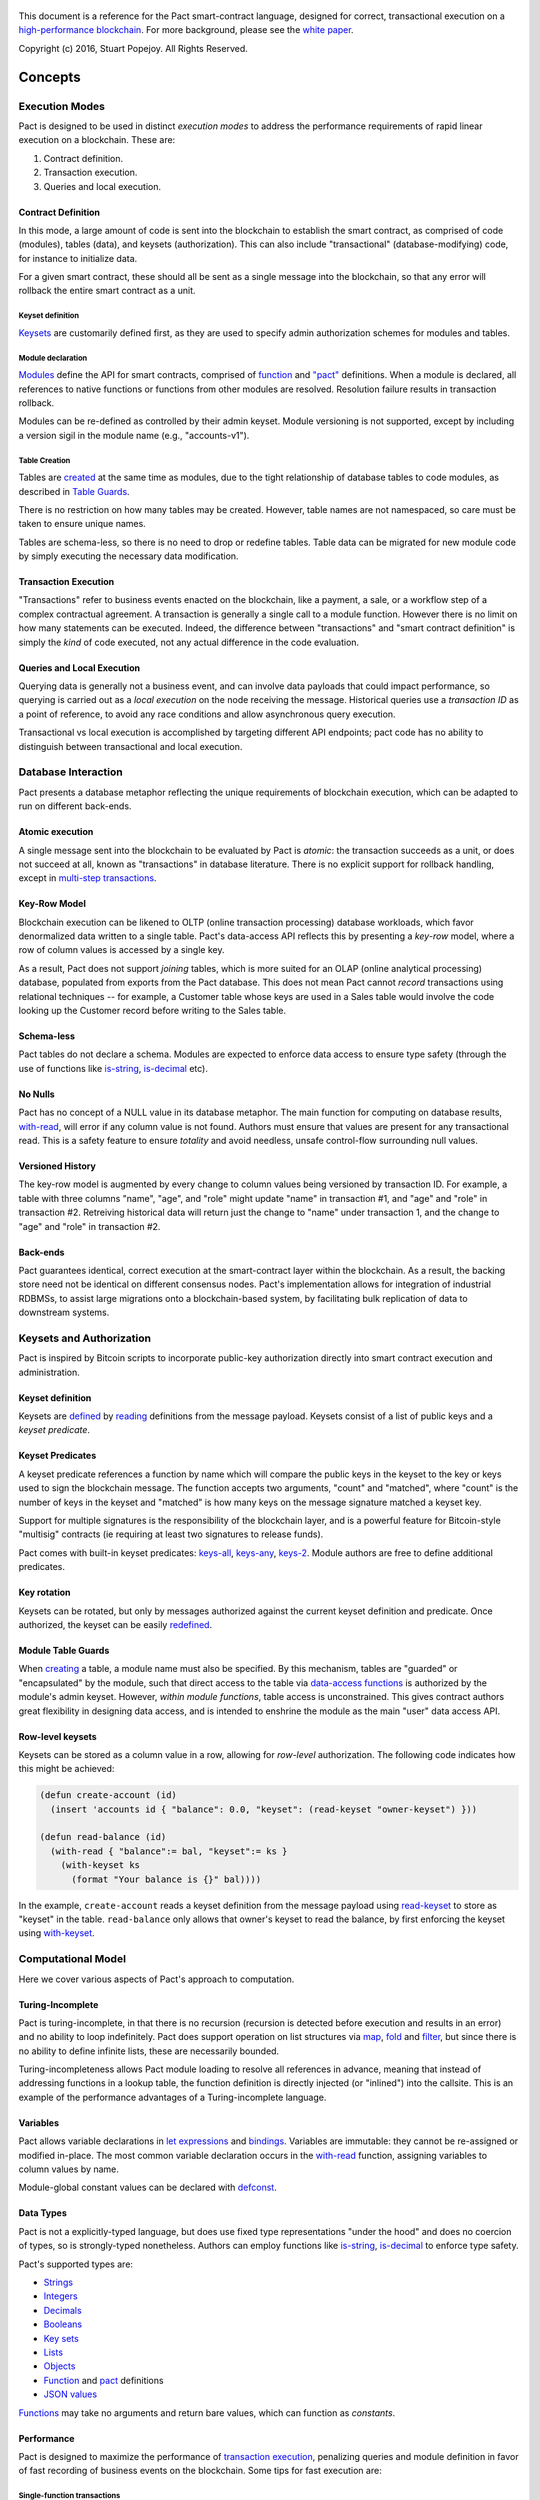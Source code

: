 .. figure:: img/kadena-logo-210px.png
   :alt: 

This document is a reference for the Pact smart-contract language,
designed for correct, transactional execution on a `high-performance
blockchain <http://kadena.io>`__. For more background, please see the
`white
paper <http://kadena.io/docs/Kadena-PactWhitepaper-Oct2016.pdf>`__.

Copyright (c) 2016, Stuart Popejoy. All Rights Reserved.

Concepts
========

Execution Modes
---------------

Pact is designed to be used in distinct *execution modes* to address the
performance requirements of rapid linear execution on a blockchain.
These are:

1. Contract definition.
2. Transaction execution.
3. Queries and local execution.

Contract Definition
~~~~~~~~~~~~~~~~~~~

In this mode, a large amount of code is sent into the blockchain to
establish the smart contract, as comprised of code (modules), tables
(data), and keysets (authorization). This can also include
"transactional" (database-modifying) code, for instance to initialize
data.

For a given smart contract, these should all be sent as a single message
into the blockchain, so that any error will rollback the entire smart
contract as a unit.

Keyset definition
^^^^^^^^^^^^^^^^^

`Keysets <#keysets>`__ are customarily defined first, as they are used
to specify admin authorization schemes for modules and tables.

Module declaration
^^^^^^^^^^^^^^^^^^

`Modules <#module>`__ define the API for smart contracts, comprised of
`function <#defun>`__ and `"pact" <#defpact>`__ definitions. When a
module is declared, all references to native functions or functions from
other modules are resolved. Resolution failure results in transaction
rollback.

Modules can be re-defined as controlled by their admin keyset. Module
versioning is not supported, except by including a version sigil in the
module name (e.g., "accounts-v1").

Table Creation
^^^^^^^^^^^^^^

Tables are `created <#create-table>`__ at the same time as modules, due
to the tight relationship of database tables to code modules, as
described in `Table Guards <#tableguards>`__.

There is no restriction on how many tables may be created. However,
table names are not namespaced, so care must be taken to ensure unique
names.

Tables are schema-less, so there is no need to drop or redefine tables.
Table data can be migrated for new module code by simply executing the
necessary data modification.

Transaction Execution
~~~~~~~~~~~~~~~~~~~~~

"Transactions" refer to business events enacted on the blockchain, like
a payment, a sale, or a workflow step of a complex contractual
agreement. A transaction is generally a single call to a module
function. However there is no limit on how many statements can be
executed. Indeed, the difference between "transactions" and "smart
contract definition" is simply the *kind* of code executed, not any
actual difference in the code evaluation.

Queries and Local Execution
~~~~~~~~~~~~~~~~~~~~~~~~~~~

Querying data is generally not a business event, and can involve data
payloads that could impact performance, so querying is carried out as a
*local execution* on the node receiving the message. Historical queries
use a *transaction ID* as a point of reference, to avoid any race
conditions and allow asynchronous query execution.

Transactional vs local execution is accomplished by targeting different
API endpoints; pact code has no ability to distinguish between
transactional and local execution.

Database Interaction
--------------------

Pact presents a database metaphor reflecting the unique requirements of
blockchain execution, which can be adapted to run on different
back-ends.

Atomic execution
~~~~~~~~~~~~~~~~

A single message sent into the blockchain to be evaluated by Pact is
*atomic*: the transaction succeeds as a unit, or does not succeed at
all, known as "transactions" in database literature. There is no
explicit support for rollback handling, except in `multi-step
transactions <#pacts>`__.

Key-Row Model
~~~~~~~~~~~~~

Blockchain execution can be likened to OLTP (online transaction
processing) database workloads, which favor denormalized data written to
a single table. Pact's data-access API reflects this by presenting a
*key-row* model, where a row of column values is accessed by a single
key.

As a result, Pact does not support *joining* tables, which is more
suited for an OLAP (online analytical processing) database, populated
from exports from the Pact database. This does not mean Pact cannot
*record* transactions using relational techniques -- for example, a
Customer table whose keys are used in a Sales table would involve the
code looking up the Customer record before writing to the Sales table.

Schema-less
~~~~~~~~~~~

Pact tables do not declare a schema. Modules are expected to enforce
data access to ensure type safety (through the use of functions like
`is-string <#is-string>`__, `is-decimal <#is-decimal>`__ etc).

No Nulls
~~~~~~~~

Pact has no concept of a NULL value in its database metaphor. The main
function for computing on database results, `with-read <#with-read>`__,
will error if any column value is not found. Authors must ensure that
values are present for any transactional read. This is a safety feature
to ensure *totality* and avoid needless, unsafe control-flow surrounding
null values.

Versioned History
~~~~~~~~~~~~~~~~~

The key-row model is augmented by every change to column values being
versioned by transaction ID. For example, a table with three columns
"name", "age", and "role" might update "name" in transaction #1, and
"age" and "role" in transaction #2. Retreiving historical data will
return just the change to "name" under transaction 1, and the change to
"age" and "role" in transaction #2.

Back-ends
~~~~~~~~~

Pact guarantees identical, correct execution at the smart-contract layer
within the blockchain. As a result, the backing store need not be
identical on different consensus nodes. Pact's implementation allows for
integration of industrial RDBMSs, to assist large migrations onto a
blockchain-based system, by facilitating bulk replication of data to
downstream systems.

Keysets and Authorization
-------------------------

Pact is inspired by Bitcoin scripts to incorporate public-key
authorization directly into smart contract execution and administration.

Keyset definition
~~~~~~~~~~~~~~~~~

Keysets are `defined <#define-keyset>`__ by `reading <#read-keyset>`__
definitions from the message payload. Keysets consist of a list of
public keys and a *keyset predicate*.

Keyset Predicates
~~~~~~~~~~~~~~~~~

A keyset predicate references a function by name which will compare the
public keys in the keyset to the key or keys used to sign the blockchain
message. The function accepts two arguments, "count" and "matched",
where "count" is the number of keys in the keyset and "matched" is how
many keys on the message signature matched a keyset key.

Support for multiple signatures is the responsibility of the blockchain
layer, and is a powerful feature for Bitcoin-style "multisig" contracts
(ie requiring at least two signatures to release funds).

Pact comes with built-in keyset predicates: `keys-all <#keys-all>`__,
`keys-any <#keys-any>`__, `keys-2 <#keys-2>`__. Module authors are free
to define additional predicates.

Key rotation
~~~~~~~~~~~~

Keysets can be rotated, but only by messages authorized against the
current keyset definition and predicate. Once authorized, the keyset can
be easily `redefined <#define-keyset>`__.

Module Table Guards
~~~~~~~~~~~~~~~~~~~

When `creating <#create-table>`__ a table, a module name must also be
specified. By this mechanism, tables are "guarded" or "encapsulated" by
the module, such that direct access to the table via `data-access
functions <#Database>`__ is authorized by the module's admin keyset.
However, *within module functions*, table access is unconstrained. This
gives contract authors great flexibility in designing data access, and
is intended to enshrine the module as the main "user" data access API.

Row-level keysets
~~~~~~~~~~~~~~~~~

Keysets can be stored as a column value in a row, allowing for
*row-level* authorization. The following code indicates how this might
be achieved:

.. code:: lisp

    (defun create-account (id)
      (insert 'accounts id { "balance": 0.0, "keyset": (read-keyset "owner-keyset") }))

    (defun read-balance (id)
      (with-read { "balance":= bal, "keyset":= ks }
        (with-keyset ks
          (format "Your balance is {}" bal))))

In the example, ``create-account`` reads a keyset definition from the
message payload using `read-keyset <#read-keyset>`__ to store as
"keyset" in the table. ``read-balance`` only allows that owner's keyset
to read the balance, by first enforcing the keyset using
`with-keyset <#with-keyset>`__.

Computational Model
-------------------

Here we cover various aspects of Pact's approach to computation.

Turing-Incomplete
~~~~~~~~~~~~~~~~~

Pact is turing-incomplete, in that there is no recursion (recursion is
detected before execution and results in an error) and no ability to
loop indefinitely. Pact does support operation on list structures via
`map <#map>`__, `fold <#fold>`__ and `filter <#filter>`__, but since
there is no ability to define infinite lists, these are necessarily
bounded.

Turing-incompleteness allows Pact module loading to resolve all
references in advance, meaning that instead of addressing functions in a
lookup table, the function definition is directly injected (or
"inlined") into the callsite. This is an example of the performance
advantages of a Turing-incomplete language.

Variables
~~~~~~~~~

Pact allows variable declarations in `let expressions <#let>`__ and
`bindings <#binding>`__. Variables are immutable: they cannot be
re-assigned or modified in-place. The most common variable declaration
occurs in the `with-read <#with-read>`__ function, assigning variables
to column values by name.

Module-global constant values can be declared with
`defconst <#defconst>`__.

Data Types
~~~~~~~~~~

Pact is not a explicitly-typed language, but does use fixed type
representations "under the hood" and does no coercion of types, so is
strongly-typed nonetheless. Authors can employ functions like
`is-string <#is-string>`__, `is-decimal <#is-decimal>`__ to enforce type
safety.

Pact's supported types are:

-  `Strings <#string>`__
-  `Integers <#integer>`__
-  `Decimals <#decimal>`__
-  `Booleans <#boolean>`__
-  `Key sets <#keysets>`__
-  `Lists <#list>`__
-  `Objects <#object>`__
-  `Function <#defun>`__ and `pact <#defpact>`__ definitions
-  `JSON values <#json>`__

`Functions <#defun>`__ may take no arguments and return bare values,
which can function as *constants*.

Performance
~~~~~~~~~~~

Pact is designed to maximize the performance of `transaction
execution <#transactionexec>`__, penalizing queries and module
definition in favor of fast recording of business events on the
blockchain. Some tips for fast execution are:

Single-function transactions
^^^^^^^^^^^^^^^^^^^^^^^^^^^^

Design transactions so they can be executed with a single function call.

Call with references instead of ``use``
^^^^^^^^^^^^^^^^^^^^^^^^^^^^^^^^^^^^^^^

When calling module functions in transactions, use `reference
syntax <#reference>`__ instead of importing the module with
`use <#use>`__. When defining modules that reference other module
functions, ``use`` is fine, as those references will be inlined at
module definition time.

Hardcoded arguments vs. message values
^^^^^^^^^^^^^^^^^^^^^^^^^^^^^^^^^^^^^^

A transaction can encode values directly into the transactional code:

::

    (accounts.transfer "Acct1" "Acct2" 100.00)

or it can read values from the message JSON payload:

::

    (defun transfer-msg ()
      (transfer (read-msg "from") (read-msg "to")
                (read-decimal "amount")))
    ...
    (accounts.transfer-msg)

The latter will execute slightly faster, as there is less code to
interpret at transaction time.

Control Flow
~~~~~~~~~~~~

Pact supports conditionals via `if <#if>`__, bounded looping, and of
course function application.

"If" considered harmful
^^^^^^^^^^^^^^^^^^^^^^^

Consider avoiding ``if`` wherever possible: every branch makes code
harder to understand and more prone to bugs. The best practice is to put
"what am I doing" code in the front-end, and "validate this transaction
which I intend to succeed" code in the smart contract.

Pact's original design left out ``if`` altogether (and looping), but it
was decided that users should be able to judiciously use these features
as necessary.

Use enforce
^^^^^^^^^^^

"If" should never be used to enforce business logic invariants: instead,
`enforce <#enforce>`__ is the right choice, which will fail the
transaction.

Indeed, failure is the only *non-local exit* allowed by Pact. This
reflects Pact's emphasis on *totality*.

Functional Concepts
~~~~~~~~~~~~~~~~~~~

Pact includes the functional-programming "greatest hits":
`map <#map>`__, `fold <#fold>`__ and `filter <#filter>`__. These all
employ `partial application <#partialapplication>`__, where the list
item is appended onto the application arguments in order to serially
execute the function.

.. code:: lisp

    (map (+ 2) [1 2 3])
    (fold (+) ["Concatenate" " " "me"]

Pact also has `compose <#compose>`__, which allows "chaining"
applications in a functional style.

LISP
~~~~

Pact's use of LISP syntax is intended to make the code reflect its
runtime representation directly, allowing contract authors focus
directly on program execution. Pact code is stored in human-readable
form on the ledger, such that the code can be directly verified, but the
use of LISP-style `s-expression syntax <#sexp>`__ allows this code to
execute quickly.

Message Data
~~~~~~~~~~~~

Pact expects code to arrive in a message with a JSON payload and
signatures. Message data is read using `read-msg <#read-msg>`__ and
related functions, while signatures are not directly readable or
writable -- they are evaluated as part of `keyset
predicate <#keysetpredicates>`__ enforcement.

JSON support
^^^^^^^^^^^^

Values returned from Pact transactions are expected to be directly
represented as JSON values.

When reading values from a message via `read-msg <#read-msg>`__, Pact
coerces JSON types as follows:

-  String -> String
-  Number -> Integer (rounded)
-  Boolean -> Boolean
-  Object -> JSON Value
-  Array -> JSON Value
-  Null -> JSON Value

Decimal values are represented as Strings and read using
`read-decimal <#read-decimal>`__.

JSON Objects, Arrays, and Nulls are not coerced, intended for direct
storage and retreival as opaque payloads in the database.

Confidentiality
---------------

Pact is designed to be used in a *confidentiality-preserving*
environment, where messages are only visible to a subset of
participants. This has significant implications for smart contract
execution.

Entities
~~~~~~~~

An *entity* is a business participant that is able or not able to see a
confidential message. An entity might be a company, a group within a
company, or an individual.

Disjoint Databases
~~~~~~~~~~~~~~~~~~

Pact smart contracts operate on messages organized by a blockchain, and
serve to produce a database of record, containing results of
transactional executions. In a confidential environment, different
entities execute different transactions, meaning the resulting databases
are now *disjoint*.

This does not affect Pact execution; however, database data can no
longer enact a "two-sided transaction", meaning we need a new concept to
handle enacting a single transaction over multiple disjoint datasets.

Pacts
~~~~~

Pacts are multi-step sequential transactions that are defined as a
single body of code called a `pact <#defpact>`__. With a pact,
participants ensure they are executing an identical code path, even as
they execute distinct "steps" in that path.

The concept of pacts reflect *coroutines* in software engineering:
functions that can *yield* and *resume* computation "in the middle of"
their body. A `step <#step>`__ in a pact designates a target entity to
execute it, after which the pact "yields" execution, completing the
transaction and initiating a signed "Resume" message into the
blockchain.

The counterparty entity sees this "Resume" message and drops back into
the pact body to find if the next step is targetted for it, if so
executing it.

Since any step can fail, steps can be designed with
`rollbacks <#step-with-rollback>`__ to undo changes if a subsequent step
fails.

Syntax
======

Literals
--------

Strings
~~~~~~~

String literals are created with double-ticks:

::

    pact> "a string"
    "a string"

Strings also support multiline by putting a backslash before and after
whitespace (not interactively).

.. code:: lisp

    (defun id (a)
      "Identity function. \
      \Argument is returned."
      a)

Symbols
~~~~~~~

Symbols are string literals representing some unique item in the
runtime, like a function or a table name. Their representation
internally is simply a string literal so their usage is idiomatic.

Symbols are created with a preceding tick, thus they do no support
whitespace or multiline.

::

    pact> 'a-symbol
    "a-symbol"

Integers
~~~~~~~~

Integer literals are unbounded positive naturals. For negative numbers
use the unary `- <#n->`__ function.

::

    pact> 12345
    12345

Decimals
~~~~~~~~

Decimal literals are positive decimals to exact expressed precision.

::

    pact> 100.25
    100.25
    pact> 356452.23451872
    356452.23451872

Booleans
~~~~~~~~

Booleans are represented by ``true`` and ``false`` literals.

::

    pact> (and true false)
    false

Lists
~~~~~

List literals are created with brackets. This is actually a special
form, which evaluates the `list <#listfun>`__ function.

::

    pact> [1 2 3]
    [1 2 3]
    pact> (= [1 2 3] (list 1 2 3))
    true

Objects
~~~~~~~

Objects are dictionaries, created with curly-braces specifying key-value
pairs using a colon ``:``. For certain applications (database updates),
keys must be strings.

::

    pact> { "foo": (+ 1 2), "bar": "baz" }
    (TObject [("foo",3),("bar","baz")])

Bindings
~~~~~~~~

Bindings are dictionary-like forms, also created with curly braces, to
bind database results to variables using the ``:=`` operator. They are
used in `with-read <#with-read>`__,
`with-default-read <#with-default-read>`__, and `bind <#bind>`__ to
assign variables to named columns in a row, or values in an object.

.. code:: lisp

    (defun check-balance (id)
      (with-read 'accounts id { "balance" := bal }
        (enforce (> bal 0) (format "Account in overdraft: {}" bal))))

Special forms
-------------

defun
~~~~~

``(defun NAME ARGLIST [DOCSTRING] BODY...)``

Define NAME as a function, accepting ARGLIST arguments, with optional
DOCSTRING. Arguments are in scope for BODY, one or more expressions.

.. code:: lisp

    (defun add3 (a b c) (+ a (+ b c)))

    (defun scale3 (a b c s) "multiply sum of A B C times s"
      (* s (add3 a b c)))

defconst
~~~~~~~~

``(defun NAME VALUE [DOCSTRING])``

Define NAME as VALUE, with option DOCSTRING.

.. code:: lisp

    (defconst COLOR_RED="#FF0000" "Red in hex")
    (defconst COLOR_GRN="#00FF00" "Green in hex")
    (defconst PI 3.14159265 "Pi to 8 decimals")

defpact
~~~~~~~

``(defpact NAME ARGLIST [DOCSTRING] STEPS...)``

Define NAME as a *pact*, a multistep computation intended for private
transactions. Identical to `defun <#defun>`__ except body must be
comprised of `steps <#step>`__.

.. code:: lisp

    (defpact payment (payer payer-entity payee
                      payee-entity amount)
      (step-with-rollback payer-entity
        (debit payer amount)
        (credit payer amount))
      (step payee-entity
        (credit payee amount)))

let
~~~

``(let (BINDPAIR [BINDPAIR [...]]) BODY)``

Bind variables in BINDPAIRs to be in scope over BODY. Variables within
BINDPAIRs cannot refer to previously-declared variables in the same let
binding; for this use (let\*){#letstar}.

.. code:: lisp

    (let ((x 2)
          (y 5))
      (* x y))
    > 10

let\*
~~~~~

``(let\* (BINDPAIR [BINDPAIR [...]]) BODY)``

Bind variables in BINDPAIRs to be in scope over BODY. Variables can
reference previously declared BINDPAIRS in the same let. ``let\*`` is
expanded at compile-time to nested ``let`` calls for each BINDPAIR; thus
``let`` is preferred where possible.

.. code:: lisp

    (let* ((x 2)
           (y (* x 10)))
      (+ x y))
    > 22

step
~~~~

``(step ENTITY EXPR)``

Define a step within a *pact*, which can only be executed by nodes
representing ENTITY, in order of execution specified in containing
`defpact <#defpact>`__.

step-with-rollback
~~~~~~~~~~~~~~~~~~

``(step-with-rollback ENTITY EXPR ROLLBACK-EXPR)``

Define a step within a *pact*, which can only be executed by nodes
representing ENTITY, in order of execution specified in containing
`defpact <#defpact>`__. If any subsequent steps fail, ROLLBACK-EXPR will
be executed.

use
~~~

``(use MODULE-SYMBOL)``

Import an existing module into namespace.

.. code:: lisp

    (use 'accounts)
    (transfer "123" "456" 5 (time "2016-07-22T11:26:35Z"))
    "Write succeeded"

module
~~~~~~

``(module NAME KEYSET [DOCSTRING] DEFS...)``

Define and install module NAME, guarded by keyset KEYSET, with optional
DOCSTRING. DEFS must be `defun <#defun>`__ or `defpact <#defpact>`__
expressions only.

.. code:: lisp

    (module accounts 'accounts-admin
      "Module for interacting with accounts"

      (defun create-account (id bal)
       "Create account ID with initial balance BAL"
       (insert 'accounts id { "balance": bal }))

      (defun transfer (from to amount)
       "Transfer AMOUNT from FROM to TO"
       (with-read 'accounts from { "balance": fbal }
        (enforce (<= amount fbal) "Insufficient funds")
         (with-read 'accounts to { "balance": tbal }
          (update 'accounts from { "balance": (- fbal amount) })
          (update 'accounts to { "balance": (+ tbal amount) }))))
    )

Expressions
-----------

Expressions may be `literals <#literals>`__, atoms, s-expressions, or
references.

Atoms
~~~~~

Atoms are non-reserved barewords starting with a letter or allowed
symbol, and containing letters, digits and allowed symbols. Allowed
symbols are ``%#+-_&$@<>=?*!|/``. Atoms must resolve to a variable bound
by a `defun <#defun>`__, `defpact <#defpact>`__, `binding <#binding>`__
form, or to symbols imported into the namespace with `use <#use>`__.

S-expressions
~~~~~~~~~~~~~

S-expressions are formed with parentheses, with the first atom
determining if the expression is a `special form <#special>`__ or a
function application, in which case the first atom must refer to a
definition.

Partial application
^^^^^^^^^^^^^^^^^^^

An application with less than the required arguments is in some contexts
a valid *partial application* of the function. However, this is only
supported in Pact's `functional-style functions <#fp>`__; anywhere else
this will result in a runtime error.

References
~~~~~~~~~~

References are two atoms joined by a dot ``.`` to directly resolve to
module definitions.

::

    pact> accounts.transfer
    "(defun accounts.transfer (src,dest,amount,date) \"transfer AMOUNT from
    SRC to DEST\")"
    pact> transfer
    Eval failure:
    transfer<EOF>: Cannot resolve transfer
    pact> (use 'accounts)
    "Using \"accounts\""
    pact> transfer
    "(defun accounts.transfer (src,dest,amount,date) \"transfer AMOUNT from
    SRC to DEST\")"

References are preferred to ``use`` for transactions, as references
resolve faster. However in module definition, ``use`` is preferred for
legibility.

Built-in Functions
==================

General
-------

at
~~

*idx* ``integer`` *list* ``[<a>]`` *→* ``<a>``

*idx* ``string`` *object* ``object`` *→* ``<a>``

Index LIST at IDX, or get value with key IDX from OBJECT.

.. code:: lisp

    pact> (at 1 [1 2 3])
    2
    pact> (at "bar" { "foo": 1, "bar": 2 })
    2

bind
~~~~

*src* ``object`` *bindings* ``binding`` *body* ``@rest`` *→* ``<a>``

Evaluate SRC which must return an object, using BINDINGS to bind
variables to values used in BODY.

.. code:: lisp

    pact> (bind { "a": 1, "b": 2 } { "a" := a-value } a-value)
    1

compose
~~~~~~~

*x* ``function: [(x:<a>) -> <b>]`` *y* ``function: [(x:<b>) -> <c>]``
*value* ``<a>`` *→* ``<c>``

Compose X and Y, such that X operates on VALUE, and Y on the results of
X.

.. code:: lisp

    pact> (filter (compose (length) (< 2)) ["my" "dog" "has" "fleas"])
    ["dog" "has" "fleas"]

drop
~~~~

*count* ``integer`` *list* ``<a => (list|string)>``
*→* ``<a => (list|string)>``

Drop COUNT values from LIST (or string). If negative, drop from end.

.. code:: lisp

    pact> (drop 2 "vwxyz")
    "xyz"
    pact> (drop (- 2) [1 2 3 4 5])
    [1 2 3]

enforce
~~~~~~~

*test* ``bool`` *msg* ``string`` *→* ``bool``

Fail transaction with MSG if TEST fails, or returns true.

.. code:: lisp

    pact> (enforce (!= (+ 2 2) 4) "Chaos reigns")
    <interactive>:1:0:Failure: Chaos reigns

filter
~~~~~~

*app* ``function: [(x:<a>) -> bool]`` *list* ``[<a>]`` *→* ``[<a>]``

Filter LIST by applying APP to each element to get a boolean determining
inclusion.

.. code:: lisp

    pact> (filter (compose (length) (< 2)) ["my" "dog" "has" "fleas"])
    ["dog" "has" "fleas"]

fold
~~~~

*app* ``function: [(x:<b> y:<b>) -> <a>]`` *init* ``<a>``
*list* ``[<b>]`` *→* ``<a>``

Iteratively reduce LIST by applying APP to last result and element,
starting with INIT.

.. code:: lisp

    pact> (fold (+) 0 [100 10 5])
    115

format
~~~~~~

*template* ``string`` *vars* ``@rest`` *→* ``string``

Interpolate VARS into TEMPLATE using {}.

.. code:: lisp

    pact> (format "My {} has {}" "dog" "fleas")
    "My dog has fleas"

if
~~

*cond* ``bool`` *then* ``<a>`` *else* ``<a>`` *→* ``<a>``

Test COND, if true evaluate THEN, otherwise evaluate ELSE.

.. code:: lisp

    pact> (if (= (+ 2 2) 4) "Sanity prevails" "Chaos reigns")
    "Sanity prevails"

is-bool
~~~~~~~

*val* ``<a>`` *→* ``bool``

Return VAL, enforcing boolean type.

.. code:: lisp

    pact> (is-bool true)
    true

is-decimal
~~~~~~~~~~

*val* ``<a>`` *→* ``decimal``

Return VAL, enforcing decimal type.

.. code:: lisp

    pact> (is-decimal 123.45)
    123.45

is-integer
~~~~~~~~~~

*val* ``<a>`` *→* ``integer``

Return VAL, enforcing integer type

.. code:: lisp

    pact> (is-integer 123)
    123
    pact> (is-integer "abc")
    <interactive>:0:0:Not integer: "abc"

is-string
~~~~~~~~~

*val* ``<a>`` *→* ``string``

Return VAL, enforcing string type.

.. code:: lisp

    pact> (is-string 123)
    <interactive>:0:0:Not string: 123
    pact> (is-string "abc")
    "abc"

is-time
~~~~~~~

*val* ``<a>`` *→* ``time``

Return VAL, enforcing time type.

.. code:: lisp

    pact> (is-time (time "2016-07-22T11:26:35Z"))
    "2016-07-22T11:26:35Z"

length
~~~~~~

*x* ``<a => (list|string|object)>`` *→* ``integer``

Compute length of X, which can be a list, a string, or an object.

.. code:: lisp

    pact> (length [1 2 3])
    3
    pact> (length "abcdefgh")
    8
    pact> (length { "a": 1, "b": 2 })
    2

list
~~~~

*elems* ``@rest`` *→* ``list``

Create list from ELEMS.

.. code:: lisp

    pact> (list 1 2 3)
    [1 2 3]

map
~~~

*app* ``function: [(x:<b>) -> <a>]`` *list* ``[<b>]`` *→* ``[<a>]``

Apply elements in LIST as last arg to APP, returning list of results.

.. code:: lisp

    pact> (map (+ 1) [1 2 3])
    [2 3 4]

pact-txid
~~~~~~~~~

*→* ``integer``

Return reference tx id for pact execution.

read-decimal
~~~~~~~~~~~~

*key* ``string`` *→* ``decimal``

Parse KEY string value from message data body as decimal.

.. code:: lisp

    (defun exec ()
       (transfer (read-msg "from") (read-msg "to") (read-decimal "amount")))

read-integer
~~~~~~~~~~~~

*key* ``string`` *→* ``integer``

Parse KEY string value from message data body as integer.

.. code:: lisp

    (read-integer "age")

read-msg
~~~~~~~~

*key* ``string`` *→* ``<a>``

Read KEY from message data body. Will recognize JSON types as
corresponding Pact type.

.. code:: lisp

    (defun exec ()
       (transfer (read-msg "from") (read-msg "to") (read-decimal "amount")))

remove
~~~~~~

*key* ``string`` *object* ``object`` *→* ``object``

Remove entry for KEY from OBJECT.

.. code:: lisp

    pact> (remove "bar" { "foo": 1, "bar": 2 })
    {"foo": 1})

take
~~~~

*count* ``integer`` *list* ``<a => (list|string)>``
*→* ``<a => (list|string)>``

Take COUNT values from LIST (or string). If negative, take from end.

.. code:: lisp

    pact> (take 2 "abcd")
    "ab"
    pact> (take (- 3) [1 2 3 4 5])
    [3 4 5]

typeof
~~~~~~

*x* ``<a>`` *→* ``string``

Returns type of X as string.

.. code:: lisp

    pact> (typeof "hello")
    "string"

Database
--------

create-table
~~~~~~~~~~~~

*table* ``string`` *module* ``string`` *→* ``string``

Create table TABLE guarded by module MODULE.

.. code:: lisp

    (create-table 'accounts 'accounts-admin)

describe-keyset
~~~~~~~~~~~~~~~

*keyset* ``string`` *→* ``value``

Get metadata for KEYSET

describe-module
~~~~~~~~~~~~~~~

*module* ``string`` *→* ``value``

Get metadata for MODULE

describe-table
~~~~~~~~~~~~~~

*table* ``string`` *→* ``value``

Get metadata for TABLE

insert
~~~~~~

*table* ``string`` *key* ``string`` *object* ``object`` *→* ``string``

Write entry in TABLE for KEY of OBJECT column data, failing if data
already exists for KEY.

.. code:: lisp

    (insert 'accounts { "balance": 0.0, "note": "Created account." })

keys
~~~~

*table* ``string`` *→* ``[string]``

Return all keys in TABLE.

.. code:: lisp

    (keys 'accounts)

read
~~~~

*table* ``string`` *key* ``string`` *cols* ``[string]`` *→* ``object``

Read row from TABLE for KEY returning object of COLS mapped to values,
or entire record if empty.

.. code:: lisp

    (read 'accounts id ['balance 'ccy])

txids
~~~~~

*table* ``string`` *txid* ``integer`` *→* ``[integer]``

Return all txid values greater than or equal to TXID in TABLE.

.. code:: lisp

    (txids 'accounts 123849535)

txlog
~~~~~

*table* ``string`` *txid* ``integer`` *→* ``[value]``

Return all updates to TABLE performed in transaction TXID.

.. code:: lisp

    (txlog 'accounts 123485945)

update
~~~~~~

*table* ``string`` *key* ``string`` *object* ``object`` *→* ``string``

Write entry in TABLE for KEY of OBJECT column data, failing if data does
not exist for KEY.

.. code:: lisp

    (update 'accounts { "balance": (+ bal amount), "change": amount, "note": "credit" })

with-default-read
~~~~~~~~~~~~~~~~~

*table* ``string`` *key* ``string`` *defaults* ``object``
*bindings* ``binding`` *→* ``string``

Special form to read row from TABLE for KEY and bind columns per
BINDINGS over subsequent body statements. If row not found, read columns
from DEFAULTS, an object with matching key names.

.. code:: lisp

    (with-default-read 'accounts id { "balance": 0, "ccy": "USD" } { "balance":= bal, "ccy":= ccy }
       (format "Balance for {} is {} {}" id bal ccy))

with-read
~~~~~~~~~

*table* ``string`` *key* ``string`` *bindings* ``binding``
*→* ``string``

Special form to read row from TABLE for KEY and bind columns per
BINDINGS over subsequent body statements.

.. code:: lisp

    (with-read 'accounts id { "balance":= bal, "ccy":= ccy }
       (format "Balance for {} is {} {}" id bal ccy))

write
~~~~~

*table* ``string`` *key* ``string`` *object* ``object`` *→* ``string``

Write entry in TABLE for KEY of OBJECT column data.

.. code:: lisp

    (write 'accounts { "balance": 100.0 })

Time
----

add-time
~~~~~~~~

*time* ``time`` *seconds* ``decimal`` *→* ``time``

*time* ``time`` *seconds* ``integer`` *→* ``time``

Add SECONDS to TIME; SECONDS can be integer or decimal.

.. code:: lisp

    pact> (add-time (time "2016-07-22T12:00:00Z") 15)
    "2016-07-22T12:00:15Z"

days
~~~~

*n* ``decimal`` *→* ``decimal``

*n* ``integer`` *→* ``decimal``

N days, for use with 'add-time'

.. code:: lisp

    pact> (add-time (time "2016-07-22T12:00:00Z") (days 1))
    "2016-07-23T12:00:00Z"

diff-time
~~~~~~~~~

*time1* ``time`` *time2* ``time`` *→* ``decimal``

Compute difference between TIME1 and TIME2 in seconds.

.. code:: lisp

    pact> (diff-time (parse-time "%T" "16:00:00") (parse-time "%T" "09:30:00"))
    23400

hours
~~~~~

*n* ``decimal`` *→* ``decimal``

*n* ``integer`` *→* ``decimal``

N hours, for use with 'add-time'

.. code:: lisp

    pact> (add-time (time "2016-07-22T12:00:00Z") (hours 1))
    "2016-07-22T13:00:00Z"

minutes
~~~~~~~

*n* ``decimal`` *→* ``decimal``

*n* ``integer`` *→* ``decimal``

N minutes, for use with 'add-time'.

.. code:: lisp

    pact> (add-time (time "2016-07-22T12:00:00Z") (minutes 1))
    "2016-07-22T12:01:00Z"

parse-time
~~~~~~~~~~

*format* ``string`` *utcval* ``string`` *→* ``time``

Construct time from UTCVAL using FORMAT. See `strftime
docs <https://www.gnu.org/software/libc/manual/html_node/Formatting-Calendar-Time.html#index-strftime>`__
for format info.

.. code:: lisp

    pact> (parse-time "%F" "2016-09-12")
    "2016-09-12T00:00:00Z"

time
~~~~

*utcval* ``string`` *→* ``time``

Construct time from UTCVAL using ISO8601 format (%Y-%m-%dT%H:%M:%SZ).

.. code:: lisp

    pact> (time "2016-07-22T11:26:35Z")
    "2016-07-22T11:26:35Z"

Operators
---------

!=
~~

*x* ``<a => (integer|string|time|decimal|bool|list|object|keyset)>``
*y* ``<a => (integer|string|time|decimal|bool|list|object|keyset)>``
*→* ``bool``

True if X does not equal Y.

.. code:: lisp

    pact> (!= "hello" "goodbye")
    true

\*
~~

*x* ``<a => (integer|decimal)>`` *y* ``<a => (integer|decimal)>``
*→* ``<a => (integer|decimal)>``

*x* ``<a => (integer|decimal)>`` *y* ``<b => (integer|decimal)>``
*→* ``decimal``

Multiply X by Y.

.. code:: lisp

    pact> (* 0.5 10.0)
    5
    pact> (* 3 5)
    15

\+
~~

*x* ``<a => (integer|decimal)>`` *y* ``<a => (integer|decimal)>``
*→* ``<a => (integer|decimal)>``

*x* ``<a => (integer|decimal)>`` *y* ``<b => (integer|decimal)>``
*→* ``decimal``

*x* ``<a => (string|list|object)>`` *y* ``<a => (string|list|object)>``
*→* ``<a => (string|list|object)>``

Add numbers, concatenate strings/lists, or merge objects.

.. code:: lisp

    pact> (+ 1 2)
    3
    pact> (+ 5.0 0.5)
    5.5
    pact> (+ "every" "body")
    "everybody"
    pact> (+ [1 2] [3 4])
    [1 2 3 4]
    pact> (+ { "foo": 100 } { "foo": 1, "bar": 2 })
    {"bar": 2, "foo": 100})

\-
~~

*x* ``<a => (integer|decimal)>`` *y* ``<a => (integer|decimal)>``
*→* ``<a => (integer|decimal)>``

*x* ``<a => (integer|decimal)>`` *y* ``<b => (integer|decimal)>``
*→* ``decimal``

*x* ``<a => (integer|decimal)>`` *→* ``<a => (integer|decimal)>``

Negate X, or subtract Y from X.

.. code:: lisp

    pact> (- 1.0)
    -1.0
    pact> (- 3 2)
    1

/
~

*x* ``<a => (integer|decimal)>`` *y* ``<a => (integer|decimal)>``
*→* ``<a => (integer|decimal)>``

*x* ``<a => (integer|decimal)>`` *y* ``<b => (integer|decimal)>``
*→* ``decimal``

Divide X by Y.

.. code:: lisp

    pact> (/ 10.0 2.0)
    5
    pact> (/ 8 3)
    2

<
~

*x* ``<a => (integer|decimal|string|time)>``
*y* ``<a => (integer|decimal|string|time)>`` *→* ``bool``

True if X < Y.

.. code:: lisp

    pact> (< 1 3)
    true
    pact> (< 5.24 2.52)
    false
    pact> (< "abc" "def")
    true

<=
~~

*x* ``<a => (integer|decimal|string|time)>``
*y* ``<a => (integer|decimal|string|time)>`` *→* ``bool``

True if X <= Y.

.. code:: lisp

    pact> (<= 1 3)
    true
    pact> (<= 5.24 2.52)
    false
    pact> (<= "abc" "def")
    true

=
~

*x* ``<a => (integer|string|time|decimal|bool|list|object|keyset)>``
*y* ``<a => (integer|string|time|decimal|bool|list|object|keyset)>``
*→* ``bool``

True if X equals Y.

.. code:: lisp

    pact> (= [1 2 3] [1 2 3])
    true
    pact> (= 'foo "foo")
    true
    pact> (= { 1: 2 } { 1: 2})
    true

>
~

*x* ``<a => (integer|decimal|string|time)>``
*y* ``<a => (integer|decimal|string|time)>`` *→* ``bool``

True if X > Y.

.. code:: lisp

    pact> (> 1 3)
    false
    pact> (> 5.24 2.52)
    true
    pact> (> "abc" "def")
    false

>=
~~

*x* ``<a => (integer|decimal|string|time)>``
*y* ``<a => (integer|decimal|string|time)>`` *→* ``bool``

True if X >= Y.

.. code:: lisp

    pact> (>= 1 3)
    false
    pact> (>= 5.24 2.52)
    true
    pact> (>= "abc" "def")
    false

^
~

*x* ``<a => (integer|decimal)>`` *y* ``<a => (integer|decimal)>``
*→* ``<a => (integer|decimal)>``

*x* ``<a => (integer|decimal)>`` *y* ``<b => (integer|decimal)>``
*→* ``decimal``

Raise X to Y power.

.. code:: lisp

    pact> (^ 2 3)
    8

abs
~~~

*x* ``decimal`` *→* ``decimal``

*x* ``integer`` *→* ``integer``

Absolute value of X.

.. code:: lisp

    pact> (abs (- 10 23))
    13

and
~~~

*x* ``bool`` *y* ``bool`` *→* ``bool``

Boolean logic.

.. code:: lisp

    pact> (and true false)
    false

ceiling
~~~~~~~

*x* ``decimal`` *prec* ``integer`` *→* ``decimal``

*x* ``decimal`` *→* ``integer``

Rounds up value of decimal X as integer, or to PREC precision as
decimal.

.. code:: lisp

    pact> (ceiling 3.5)
    4
    pact> (ceiling 100.15234 2)
    100.16

exp
~~~

*x* ``<a => (integer|decimal)>`` *→* ``<a => (integer|decimal)>``

Exp of X

.. code:: lisp

    pact> (round (exp 3) 6)
    20.085537

floor
~~~~~

*x* ``decimal`` *prec* ``integer`` *→* ``decimal``

*x* ``decimal`` *→* ``integer``

Rounds down value of decimal X as integer, or to PREC precision as
decimal.

.. code:: lisp

    pact> (floor 3.5)
    3
    pact> (floor 100.15234 2)
    100.15

ln
~~

*x* ``<a => (integer|decimal)>`` *→* ``<a => (integer|decimal)>``

Natural log of X.

.. code:: lisp

    pact> (round (ln 60) 6)
    4.094345

log
~~~

*x* ``<a => (integer|decimal)>`` *y* ``<a => (integer|decimal)>``
*→* ``<a => (integer|decimal)>``

*x* ``<a => (integer|decimal)>`` *y* ``<b => (integer|decimal)>``
*→* ``decimal``

Log of Y base X.

.. code:: lisp

    pact> (log 2 256)
    8

mod
~~~

*x* ``integer`` *y* ``integer`` *→* ``integer``

X modulo Y.

.. code:: lisp

    pact> (mod 13 8)
    5

not
~~~

*x* ``bool`` *→* ``bool``

Boolean logic.

.. code:: lisp

    pact> (not (> 1 2))
    true

or
~~

*x* ``bool`` *y* ``bool`` *→* ``bool``

Boolean logic.

.. code:: lisp

    pact> (or true false)
    true

round
~~~~~

*x* ``decimal`` *prec* ``integer`` *→* ``decimal``

*x* ``decimal`` *→* ``integer``

Performs Banker's rounding value of decimal X as integer, or to PREC
precision as decimal.

.. code:: lisp

    pact> (round 3.5)
    4
    pact> (round 100.15234 2)
    100.15

sqrt
~~~~

*x* ``<a => (integer|decimal)>`` *→* ``<a => (integer|decimal)>``

Square root of X.

.. code:: lisp

    pact> (sqrt 25)
    5

KeySets
-------

define-keyset
~~~~~~~~~~~~~

*name* ``string`` *keyset* ``string`` *→* ``string``

Define keyset as NAME with KEYSET. If keyset NAME already exists, keyset
will be enforced before updating to new value.

.. code:: lisp

    (define-keyset 'admin-keyset (read-keyset "keyset"))

keys-2
~~~~~~

*count* ``integer`` *matched* ``integer`` *→* ``bool``

Keyset predicate function to match at least 2 keys in keyset.

.. code:: lisp

    pact> (keys-2 3 1)
    false

keys-all
~~~~~~~~

*count* ``integer`` *matched* ``integer`` *→* ``bool``

Keyset predicate function to match all keys in keyset.

.. code:: lisp

    pact> (keys-all 3 3)
    true

keys-any
~~~~~~~~

*count* ``integer`` *matched* ``integer`` *→* ``bool``

Keyset predicate function to match all keys in keyset.

.. code:: lisp

    pact> (keys-any 10 1)
    true

read-keyset
~~~~~~~~~~~

*key* ``string`` *→* ``keyset``

Read KEY from message data body as keyset ({ "keys": KEYLIST, "pred":
PREDFUN }). PREDFUN should resolve to a keys predicate.

.. code:: lisp

    (read-keyset "admin-keyset")

with-keyset
~~~~~~~~~~~

*keyset-or-name* ``string`` *body* ``@rest`` *→* ``<a>``

Enforce KEYSET-OR-NAME against message keys to run BODY. KEYSET-OR-NAME
can be a symbol of a keyset name or a keyset object.

.. code:: lisp

    (with-keyset 'admin-keyset ...)
    (with-keyset (read-keyset "keyset") ...)

REPL-only functions
-------------------

The following functions are loaded magically in the interactive REPL, or
in script files with a ``.repl`` extension. They are not available for
blockchain-based execution.

begin-tx
~~~~~~~~

*→* ``string``

*name* ``string`` *→* ``string``

Begin transaction with optional NAME.

.. code:: lisp

    (begin-tx "load module")

bench
~~~~~

*exprs* ``@rest`` *→* ``string``

Benchmark execution of EXPRS.

.. code:: lisp

    (bench (+ 1 2))

commit-tx
~~~~~~~~~

*→* ``string``

Commit transaction.

.. code:: lisp

    (commit-tx)

env-data
~~~~~~~~

*json* ``<a => (integer|string|time|decimal|bool|list|object|keyset|value)>``
*→* ``string``

Set transaction JSON data, either as encoded string, or as pact types
coerced to JSON.

.. code:: lisp

    pact> (env-data { "keyset": { "keys": ["my-key" "admin-key"], "pred": "keys-any" } })
    "Setting transaction data"

env-entity
~~~~~~~~~~

*entity* ``string`` *→* ``string``

Set environment confidential ENTITY id.

.. code:: lisp

    (env-entity "my-org")

env-keys
~~~~~~~~

*keys* ``[string]`` *→* ``string``

Set transaction signature KEYS.

.. code:: lisp

    pact> (env-keys ["my-key" "admin-key"])
    "Setting transaction keys"

env-step
~~~~~~~~

*→* ``string``

*step-idx* ``integer`` *→* ``string``

*step-idx* ``integer`` *rollback* ``bool`` *→* ``string``

Modify pact step state. With no arguments, unset step. STEP-IDX sets
step index for current pact execution, ROLLBACK defaults to false.

.. code:: lisp

    (env-step 1)
    (env-step 0 true)

expect
~~~~~~

*doc* ``string`` *expected* ``<a>`` *actual* ``<a>`` *→* ``string``

Evaluate ACTUAL and verify that it equals EXPECTED.

.. code:: lisp

    pact> (expect "Sanity prevails." 4 (+ 2 2))
    "Expect: success: Sanity prevails."

expect-failure
~~~~~~~~~~~~~~

*doc* ``string`` *exp* ``<a>`` *→* ``string``

Evaluate EXP and succeed only if it throws an error.

.. code:: lisp

    pact> (expect-failure "Enforce fails on false" (enforce false "Expected error"))
    "Expect failure: success: Enforce fails on false"

load
~~~~

*file* ``string`` *→* ``string``

Load and evaluate FILE.

.. code:: lisp

    (load "accounts.repl")

rollback-tx
~~~~~~~~~~~

*→* ``string``

Rollback transaction.

.. code:: lisp

    (rollback-tx)
